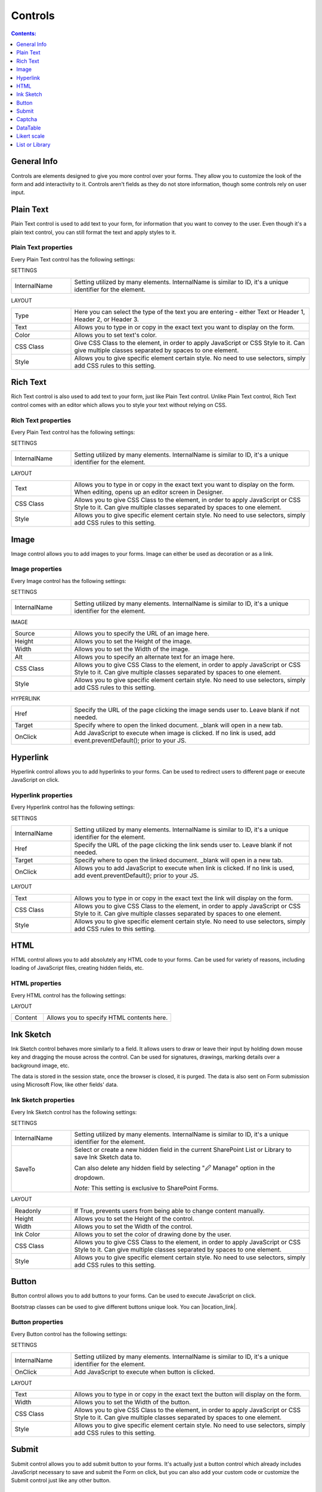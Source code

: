 Controls
==================================================

.. contents:: Contents:
 :local:
 :depth: 1
    
General Info
-------------------------------------------------------------
Controls are elements designed to give you more control over your forms. They allow you to customize the look of the form and add interactivity to it. 
Controls aren't fields as they do not store information, though some controls rely on user input.


Plain Text
-------------------------------------------------------------
Plain Text control is used to add text to your form, for information that you want to convey to the user. 
Even though it's a plain text control, you can still format the text and apply styles to it.

.. image:: ../images/designer/controls/PlainText.png
   :alt: Plain Text

Plain Text properties
~~~~~~~~~~~~~~~~~~~~~~~~~~~~~~~~~~~~~~~~~~~~~~~~~~
Every Plain Text control has the following settings:

SETTINGS

.. list-table::
    :widths: 10 40

    *   - InternalName
        - Setting utilized by many elements. InternalName is similar to ID, it's a unique identifier for the element.

LAYOUT

.. list-table::
    :widths: 10 40

    *   - Type
        - Here you can select the type of the text you are entering - either Text or Header 1, Header 2, or Header 3.
    *   - Text
        - Allows you to type in or copy in the exact text you want to display on the form.
    *   - Color
        - Allows you to set text's color.
    *   - CSS Class
        - Give CSS Class to the element, in order to apply JavaScript or CSS Style to it. Can give multiple classes separated by spaces to one element.
    *   - Style
        - Allows you to give specific element certain style. No need to use selectors, simply add CSS rules to this setting.

Rich Text
-------------------------------------------------------------
Rich Text control is also used to add text to your form, just like Plain Text control. 
Unlike Plain Text control, Rich Text control comes with an editor which allows you to style your text without relying on CSS.

.. image:: ../images/designer/controls/RichText.png
   :alt: Plain Text

Rich Text properties
~~~~~~~~~~~~~~~~~~~~~~~~~~~~~~~~~~~~~~~~~~~~~~~~~~
Every Plain Text control has the following settings:

SETTINGS

.. list-table::
    :widths: 10 40
        
    *   - InternalName
        - Setting utilized by many elements. InternalName is similar to ID, it's a unique identifier for the element.

LAYOUT

.. list-table::
    :widths: 10 40

    *   - Text
        - Allows you to type in or copy in the exact text you want to display on the form. When editing, opens up an editor screen in Designer.
    *   - CSS Class
        - Allows you to give CSS Class to the element, in order to apply JavaScript or CSS Style to it. Can give multiple classes separated by spaces to one element.
    *   - Style
        - Allows you to give specific element certain style. No need to use selectors, simply add CSS rules to this setting.

Image
-------------------------------------------------------------
Image control allows you to add images to your forms. Image can either be used as decoration or as a link.

.. image:: ../images/designer/controls/Image.png
   :alt: Image

Image properties
~~~~~~~~~~~~~~~~~~~~~~~~~~~~~~~~~~~~~~~~~~~~~~~~~~
Every Image control has the following settings:

SETTINGS

.. list-table::
    :widths: 10 40
        
    *   - InternalName
        - Setting utilized by many elements. InternalName is similar to ID, it's a unique identifier for the element.

IMAGE

.. list-table::
    :widths: 10 40

    *   - Source
        - Allows you to specify the URL of an image here.
    *   - Height
        - Allows you to set the Height of the image.
    *   - Width
        - Allows you to set the Width of the image.
    *   - Alt
        - Allows you to specify an alternate text for an image here.
    *   - CSS Class
        - Allows you to give CSS Class to the element, in order to apply JavaScript or CSS Style to it. Can give multiple classes separated by spaces to one element.
    *   - Style
        - Allows you to give specific element certain style. No need to use selectors, simply add CSS rules to this setting.

HYPERLINK

.. list-table::
    :widths: 10 40

    *   - Href
        - Specify the URL of the page clicking the image sends user to. Leave blank if not needed.
    *   - Target
        - Specify where to open the linked document. _blank will open in a new tab.
    *   - OnClick
        - Add JavaScript to execute when image is clicked. If no link is used, add event.preventDefault(); prior to your JS.

Hyperlink
-------------------------------------------------------------
Hyperlink control allows you to add hyperlinks to your forms. Can be used to redirect users to different page or execute JavaScript on click.

.. image:: ../images/designer/controls/Hyperlink.png
   :alt: Hyperlink

Hyperlink properties
~~~~~~~~~~~~~~~~~~~~~~~~~~~~~~~~~~~~~~~~~~~~~~~~~~
Every Hyperlink control has the following settings:

SETTINGS

.. list-table::
    :widths: 10 40
        
    *   - InternalName
        - Setting utilized by many elements. InternalName is similar to ID, it's a unique identifier for the element.
    *   - Href
        - Specify the URL of the page clicking the link sends user to. Leave blank if not needed.
    *   - Target
        - Specify where to open the linked document. _blank will open in a new tab.
    *   - OnClick
        - Allows you to add JavaScript to execute when link is clicked. If no link is used, add event.preventDefault(); prior to your JS.

LAYOUT

.. list-table::
    :widths: 10 40

    *   - Text
        - Allows you to type in or copy in the exact text the link will display on the form.
    *   - CSS Class
        - Allows you to give CSS Class to the element, in order to apply JavaScript or CSS Style to it. Can give multiple classes separated by spaces to one element.
    *   - Style
        - Allows you to give specific element certain style. No need to use selectors, simply add CSS rules to this setting.

HTML
-------------------------------------------------------------
HTML control allows you to add absolutely any HTML code to your forms. Can be used for variety of reasons, including loading of JavaScript files, creating hidden fields, etc.

.. image:: ../images/designer/controls/HTML.png
   :alt: HTML

HTML properties
~~~~~~~~~~~~~~~~~~~~~~~~~~~~~~~~~~~~~~~~~~~~~~~~~~
Every HTML control has the following settings:

LAYOUT

.. list-table::
    :widths: 10 40

    *   - Content
        - Allows you to specify HTML contents here.

Ink Sketch
-------------------------------------------------------------
Ink Sketch control behaves more similarly to a field. It allows users to draw or leave their input by holding down mouse key and dragging the mouse across the control.
Can be used for signatures, drawings, marking details over a background image, etc.

The data is stored in the session state, once the browser is closed, it is purged. The data is also sent on Form submission using Microsoft Flow, like other fields' data.

.. image:: ../images/designer/controls/InkSketch.png
   :alt: Ink Sketch

.. _designer-inksketch:

Ink Sketch properties
~~~~~~~~~~~~~~~~~~~~~~~~~~~~~~~~~~~~~~~~~~~~~~~~~~
Every Ink Sketch control has the following settings:

SETTINGS

.. list-table::
    :widths: 10 40
        
    *   - InternalName
        - Setting utilized by many elements. InternalName is similar to ID, it's a unique identifier for the element.
    *   - SaveTo
        - Select or create a new hidden field in the current SharePoint List or Library to save Ink Sketch data to.
        
          Can also delete any hidden field by selecting "🖉 Manage" option in the dropdown. 
          
          *Note:* This setting is exclusive to SharePoint Forms. 

LAYOUT

.. list-table::
    :widths: 10 40

    *   - Readonly
        - If True, prevents users from being able to change content manually.
    *   - Height
        - Allows you to set the Height of the control.
    *   - Width
        - Allows you to set the Width of the control.
    *   - Ink Color
        - Allows you to set the color of drawing done by the user.
    *   - CSS Class
        - Allows you to give CSS Class to the element, in order to apply JavaScript or CSS Style to it. Can give multiple classes separated by spaces to one element.
    *   - Style
        - Allows you to give specific element certain style. No need to use selectors, simply add CSS rules to this setting.


Button
-------------------------------------------------------------
Button control allows you to add buttons to your forms. Can be used to execute JavaScript on click.

Bootstrap classes can be used to give different buttons unique look. You can |location_link|.

.. |location_link| raw:: html

   <a href="https://www.w3schools.com/bootstrap/bootstrap_ref_css_buttons.asp" target="_blank">read more here</a>

.. image:: ../images/designer/controls/Buttons.png
   :alt: Buttons

Button properties
~~~~~~~~~~~~~~~~~~~~~~~~~~~~~~~~~~~~~~~~~~~~~~~~~~
Every Button control has the following settings:

SETTINGS

.. list-table::
    :widths: 10 40
        
    *   - InternalName
        - Setting utilized by many elements. InternalName is similar to ID, it's a unique identifier for the element.
    *   - OnClick
        - Add JavaScript to execute when button is clicked.

LAYOUT

.. list-table::
    :widths: 10 40

    *   - Text
        - Allows you to type in or copy in the exact text the button will display on the form.
    *   - Width
        - Allows you to set the Width of the button.
    *   - CSS Class
        - Allows you to give CSS Class to the element, in order to apply JavaScript or CSS Style to it. Can give multiple classes separated by spaces to one element.
    *   - Style
        - Allows you to give specific element certain style. No need to use selectors, simply add CSS rules to this setting.

Submit
-------------------------------------------------------------
Submit control allows you to add submit button to your forms. 
It's actually just a button control which already includes JavaScript necessary to save and submit the Form on click, 
but you can also add your custom code or customize the Submit control just like any other button.

.. image:: ../images/designer/controls/Submit.png
   :alt: Submit

.. _designer-captcha:

Captcha
-------------------------------------------------------------
Captcha allows you to protect your forms from being submitted by bots and thus putting extra pressure on your Flows and polluting your data.
A must have if you want to publish your form on a public website. 

Our captcha is based on Google's ReCAPTCHA, so you will need to get a SiteKey from |SiteKey| before you can use it.

.. image:: ../images/designer/controls/Captcha.png
   :alt: Captcha

Captcha properties
~~~~~~~~~~~~~~~~~~~~~~~~~~~~~~~~~~~~~~~~~~~~~~~~~~
Every Captcha control has the following settings:

SETTINGS

.. list-table::
    :widths: 10 40
        
    *   - InternalName
        - Setting utilized by many elements. InternalName is similar to ID, it's a unique identifier for the element.
    *   - SiteKey
        - Your public key for the ReCAPTCHA. Get it |SiteKey|. 

LAYOUT

.. list-table::
    :widths: 10 40

    *   - Size
        - Allows you to select between Normal and Compact size for the Captcha.
    *   - Theme
        - Allows you to select between Light and Dark theme to better suit your form.

.. |SiteKey| raw:: html

   <a href="https://developers.google.com/recaptcha/intro" target="_blank">here</a>

.. _designer-datatable:

DataTable
-------------------------------------------------------------
DataTable is a control which allows you to add dynamic table to your forms. This control is based on |kendoGrid|.

You can set up how many columns the table has and their type, and the users will be able to add entries to this table.

Most configuration for DataTable can be done by editing individual column settings. To add a new column, simply click on the plus symbol:

.. image:: ../images/designer/controls/DataTableColumn.png
   :alt: Add column to DataTable

|

DataTable can be easily submitted to MS Flow and you can use its data as you see fit including creation of HTML tables or SharePoint items.

.. image:: ../images/designer/controls/DataTable.png
   :alt: DataTable

DataTable properties
~~~~~~~~~~~~~~~~~~~~~~~~~~~~~~~~~~~~~~~~~~~~~~~~~~
Every DataTable control has the following settings:

SETTINGS

.. list-table::
    :widths: 10 40
        
    *   - InternalName
        - Setting utilized by many elements. InternalName is similar to ID, it's a unique identifier for the element.
    *   - New Line
        - Allows to select where the new line will be added - at the Top or at the Bottom of the table.
    *   - SaveTo
        - Select or create a new hidden field in the current SharePoint List or Library to save DataTable data to.
        
          Can also delete any hidden field by selecting "🖉 Manage" option in the dropdown. 

          *Note:* This setting is exclusive to SharePoint Forms. 

DataTable Column properties
~~~~~~~~~~~~~~~~~~~~~~~~~~~~~~~~~~~~~~~~~~~~~~~~~~
Every DataTable Column has the following settings:

SETTINGS

.. list-table::
    :widths: 10 40

    *   - Title
        - Allows to set the title of the column.
    *   - Type
        - Allows to select the type of the data for the column - can be either String, Number, Boolean, Date or Dropdown.
    *   - Required
        - Allows to set the column as mandatory for the record to be added.
    *   - InternalName
        - Setting utilized by many elements. InternalName is similar to ID, it's a unique identifier for the element.

LAYOUT

.. list-table::
    :widths: 10 40

    *   - Width
        - Allows you to set the Width of the column.

.. |kendoGrid| raw:: html

    <a href="https://docs.telerik.com/kendo-ui/api/javascript/ui/grid" target="_blank">kendoGrid</a>

.. _designer-likert:

Likert scale
-------------------------------------------------------------
Likert scale is a control which allows you to gather detailed feedback from the user.

You can set up as many questions as you want in the Likert scale, as well as choose the available answer options.

Likert scale can be easily submitted to MS Flow or stored in a hidden field in a SharePoint List.

.. image:: ../images/designer/controls/LikertScale.png
   :alt: Likert scale

.. _designer-datatable-properties:

Likert scale properties
~~~~~~~~~~~~~~~~~~~~~~~~~~~~~~~~~~~~~~~~~~~~~~~~~~
Every Likert scale control has the following settings:

SETTINGS

.. list-table::
    :widths: 10 40
        
    *   - InternalName
        - Setting utilized by many elements. InternalName is similar to ID, it's a unique identifier for the element.
    *   - Questions
        - Enter how many questions the Likert scale will have - each question starts form a new line.
    *   - Answers
        - Select labels for available answers. Each one adds an additional answer to the control.
    *   - Type
        - Select type of answers user can input into the scale. The types include: Radio, Checkbox, String, Number, Dropdown.
    *   - Items
        - Select available choices in the dropdown answers. Only available if Type is set to Dropdown.
    *   - SaveTo
        - Select or create a new hidden field in the current SharePoint List or Library to save Likert scale data to.
        
          Can also delete any hidden field by selecting "🖉 Manage" option in the dropdown. 

          *Note:* This setting is exclusive to SharePoint Forms. 

.. _designer-listorlibrary:

List or Library
-------------------------------------------------------------
*This control is only available in Plumsail Forms for SharePoint*

List or Library is a control which allows you to view, edit, add or delete items or documents to related SharePoint List or Document Library from within the form.

This control is extremely powerful and versatile - it supports filtering, selecting root folder, uploading multiple documents at once and much more.

.. image:: ../images/designer/controls/ListOrLibrary.png
   :alt: List or Library control

List or Library properties
~~~~~~~~~~~~~~~~~~~~~~~~~~~~~~~~~~~~~~~~~~~~~~~~~~
Every List or Library control has the following settings:

SETTINGS

.. list-table::
    :widths: 10 40

    *   - DataSource
        - This setting allows you to select which List or Library will be used as Source, which View will be shown on the form.
          
          It also includes **Lookup Field** - if Source List has a lookup field to Parent list, items will automatically be filtered by it. 
          
          Newly created items will get automatically assigned with the current item ID in this Lookup. New Form needs to be saved first.

    *   - InternalName
        - Setting utilized by many elements. InternalName is similar to ID, it's a unique identifier for the element.
    *   - Readonly
        - Prevents user from being able to add new items, edit or delete existing ones.
    *   - RootFolder
        - Type in the name of the folder inside List or Library and user will only be able to see its contents inside the control.